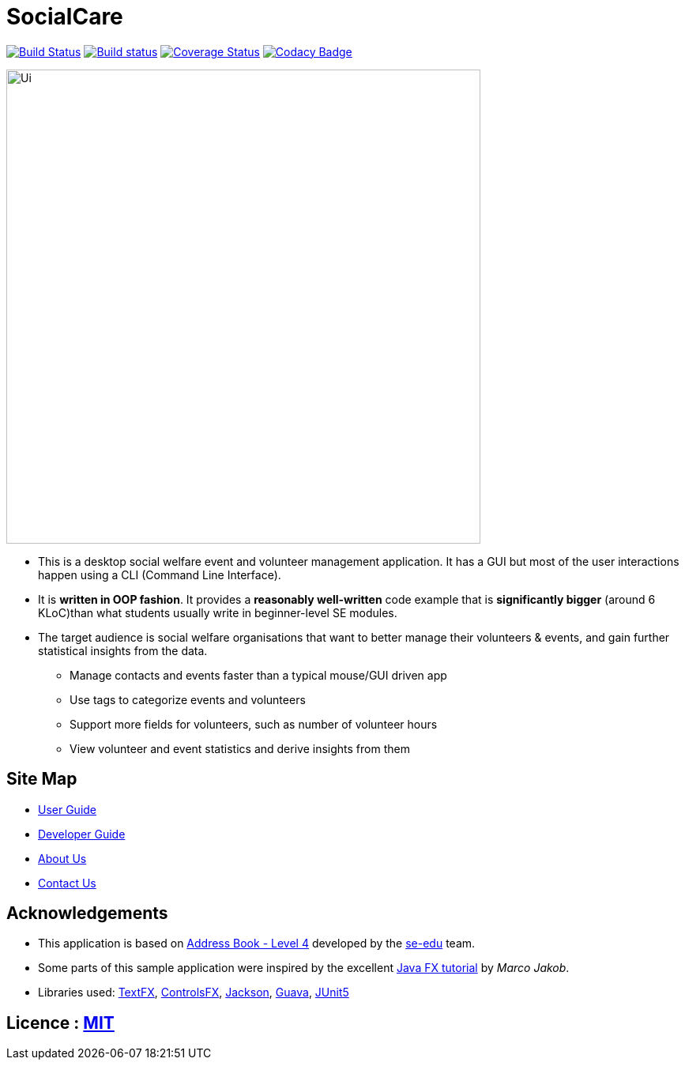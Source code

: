 = SocialCare
ifdef::env-github,env-browser[:relfileprefix: docs/]

https://travis-ci.org/CS2103-AY1819S1-W16-2/main[image:https://travis-ci.org/CS2103-AY1819S1-W16-2/main.svg?branch=master[Build Status]]
https://ci.appveyor.com/project/Kratious/main[image:https://ci.appveyor.com/api/projects/status/suon744fyw9kqi3x?svg=true[Build status]]
https://coveralls.io/github/CS2103-AY1819S1-W16-2/main?branch=master[image:https://coveralls.io/repos/github/CS2103-AY1819S1-W16-2/main/badge.svg?branch=master[Coverage Status]]
https://www.codacy.com/app/Kratious/main?utm_source=github.com&amp;utm_medium=referral&amp;utm_content=CS2103-AY1819S1-W16-2/main&amp;utm_campaign=Badge_Grade[image:https://api.codacy.com/project/badge/Grade/474fa34d8e394186aa0f558eb50060c8[Codacy Badge]]

ifdef::env-github[]
image::docs/images/Ui.png[width="600"]
endif::[]

ifndef::env-github[]
image::images/Ui.png[width="600"]
endif::[]

* This is a desktop social welfare event and volunteer management application. It has a GUI but most of the user interactions happen using a CLI (Command Line Interface).
* It is *written in OOP fashion*. It provides a *reasonably well-written* code example that is *significantly bigger* (around 6 KLoC)than what students usually write in beginner-level SE modules.
* The target audience is social welfare organisations that want to better manage their volunteers & events, and gain further statistical insights from the data.
** Manage contacts and events faster than a typical mouse/GUI driven app
** Use tags to categorize events and volunteers
** Support more fields for volunteers, such as number of volunteer hours
** View volunteer and event statistics and derive insights from them


== Site Map

* <<UserGuide#, User Guide>>
* <<DeveloperGuide#, Developer Guide>>
* <<AboutUs#, About Us>>
* <<ContactUs#, Contact Us>>

== Acknowledgements

* This application is based on https://github.com/nus-cs2103-AY1819S1/addressbook-level4[Address Book - Level 4] developed by
the https://se-edu.github.io/docs/Team.html[se-edu] team.
* Some parts of this sample application were inspired by the excellent http://code.makery.ch/library/javafx-8-tutorial/[Java FX tutorial] by
_Marco Jakob_.
* Libraries used: https://github.com/TestFX/TestFX[TextFX], https://bitbucket.org/controlsfx/controlsfx/[ControlsFX], https://github.com/FasterXML/jackson[Jackson], https://github.com/google/guava[Guava], https://github.com/junit-team/junit5[JUnit5]

== Licence : link:LICENSE[MIT]
